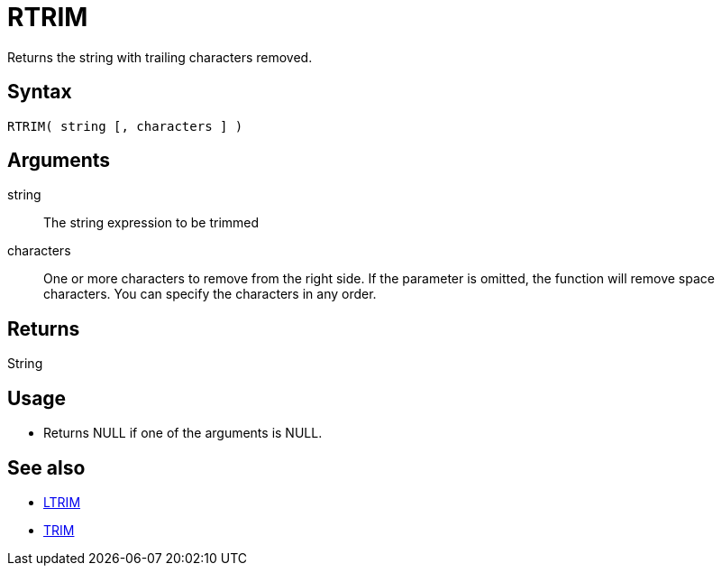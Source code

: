////
Licensed to the Apache Software Foundation (ASF) under one
or more contributor license agreements.  See the NOTICE file
distributed with this work for additional information
regarding copyright ownership.  The ASF licenses this file
to you under the Apache License, Version 2.0 (the
"License"); you may not use this file except in compliance
with the License.  You may obtain a copy of the License at
  http://www.apache.org/licenses/LICENSE-2.0
Unless required by applicable law or agreed to in writing,
software distributed under the License is distributed on an
"AS IS" BASIS, WITHOUT WARRANTIES OR CONDITIONS OF ANY
KIND, either express or implied.  See the License for the
specific language governing permissions and limitations
under the License.
////
= RTRIM

Returns the string with trailing characters removed.

== Syntax

----
RTRIM( string [, characters ] )
----

== Arguments

string:: The string expression to be trimmed
characters::  One or more characters to remove from the right side. If the parameter is omitted, the function will remove space characters. You can specify the characters in any order.

== Returns

String

== Usage

* Returns NULL if one of the arguments is NULL.

== See also

* xref:ltrim.adoc["LTRIM",role=fun]
* xref:trim.adoc["TRIM",role=fun]